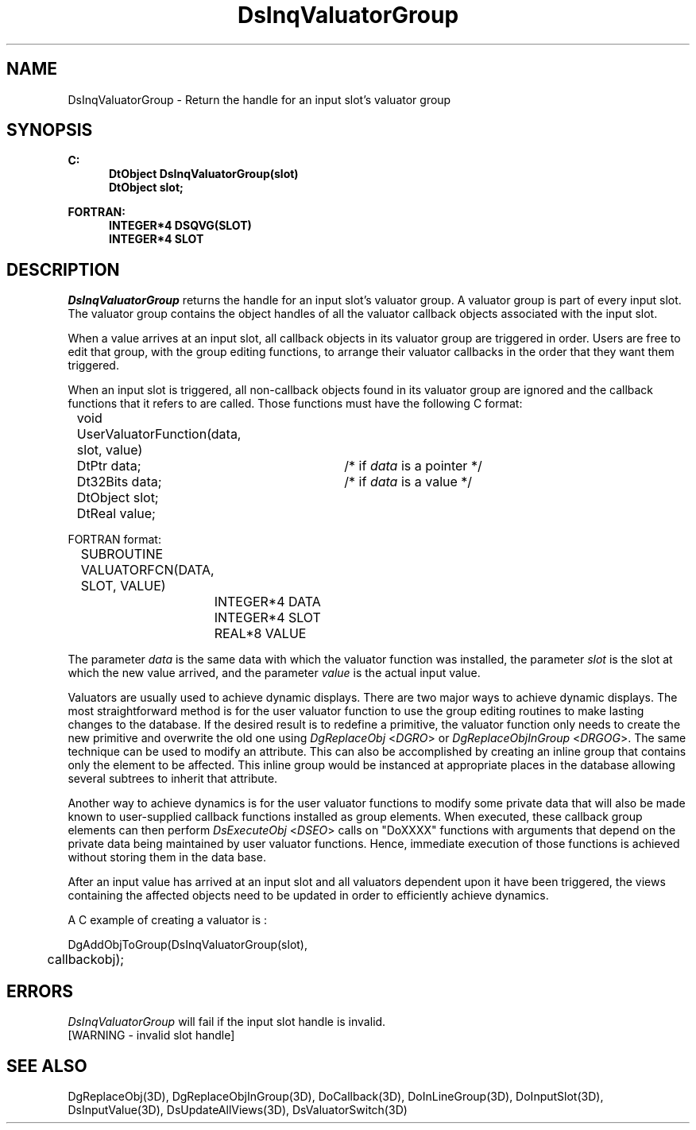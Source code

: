 .\"#ident "%W% %G%"
.\"
.\" # Copyright (C) 1994 Kubota Graphics Corp.
.\" # 
.\" # Permission to use, copy, modify, and distribute this material for
.\" # any purpose and without fee is hereby granted, provided that the
.\" # above copyright notice and this permission notice appear in all
.\" # copies, and that the name of Kubota Graphics not be used in
.\" # advertising or publicity pertaining to this material.  Kubota
.\" # Graphics Corporation MAKES NO REPRESENTATIONS ABOUT THE ACCURACY
.\" # OR SUITABILITY OF THIS MATERIAL FOR ANY PURPOSE.  IT IS PROVIDED
.\" # "AS IS", WITHOUT ANY EXPRESS OR IMPLIED WARRANTIES, INCLUDING THE
.\" # IMPLIED WARRANTIES OF MERCHANTABILITY AND FITNESS FOR A PARTICULAR
.\" # PURPOSE AND KUBOTA GRAPHICS CORPORATION DISCLAIMS ALL WARRANTIES,
.\" # EXPRESS OR IMPLIED.
.\"
.TH DsInqValuatorGroup 3D  "Dore"
.SH NAME
DsInqValuatorGroup \- Return the handle for an input slot's valuator group
.SH SYNOPSIS
.nf
.ft 3
C:
.in  +.5i
DtObject DsInqValuatorGroup(slot)
DtObject slot;
.sp
.in -.5i
FORTRAN:
.in +.5i
INTEGER*4 DSQVG(SLOT)
INTEGER*4 SLOT
.in -.5i
.fi
.SH DESCRIPTION
.IX DSQVG
.IX DsInqValuatorGroup
.I DsInqValuatorGroup
returns the handle for an input slot's valuator group.
A valuator group is part of every input slot.  The valuator group
contains the object handles of all the valuator callback
objects associated with the input slot.
.PP
When a value arrives at an input slot,
all callback objects in its valuator group are triggered in order.
Users are free to edit that group, with the group editing functions, to
arrange their valuator callbacks in the order that they want them triggered.
.PP
When an input slot is triggered, all non-callback objects found in its
valuator group are ignored and the callback functions that it refers
to are called.
Those functions must have the following C format:
.nf

	void UserValuatorFunction(data, slot, value)
		DtPtr data;	/* if \f2data\fP is a pointer */
		Dt32Bits data;	/* if \f2data\fP is a value */
		DtObject slot;
		DtReal   value;

FORTRAN format:

	SUBROUTINE VALUATORFCN(DATA, SLOT, VALUE)
		INTEGER*4 DATA
		INTEGER*4 SLOT
		REAL*8 VALUE
	
.fi
.PP
The parameter \f2data\fP is the same data with which the
valuator function was installed, the parameter \f2slot\fP is the slot
at which the new value arrived, and the parameter \f2value\fP is the
actual input value.
.PP
Valuators are usually used to achieve dynamic displays.
There are two major ways to achieve dynamic displays.
The most straightforward method is for the user valuator function to use the
group editing routines to make lasting changes to the
database.  
If the desired result is to redefine a primitive, the valuator
function only needs to create the new primitive and overwrite the old
one using \f2DgReplaceObj\fP <\f2DGRO\fP> or \f2DgReplaceObjInGroup\fP
<\f2DRGOG\fP>.
The same technique can be used to modify an attribute.
This can also be accomplished by creating an inline group that contains only
the element to be affected.
This inline group would be instanced at appropriate
places in the database allowing several subtrees to inherit that attribute.
.PP
Another way to achieve dynamics is for the user valuator functions to
modify some private data that will also be made known to user-supplied callback
functions installed as group elements.
When executed, these callback group elements can then perform
\f2DsExecuteObj\fP <\f2DSEO\fP> calls on "DoXXXX" 
functions with arguments that depend on the private
data being maintained by user valuator functions.  Hence,
immediate execution of those functions is achieved without storing
them in the data base.
.PP
After an input value has arrived at an input slot
and all valuators dependent upon it have been triggered,
the views containing the affected objects need to
be updated in order to efficiently achieve dynamics. 
.PP
A C example of creating a valuator is :
.nf

      DgAddObjToGroup(DsInqValuatorGroup(slot), 
	callbackobj);
.fi
.SH ERRORS
.I DsInqValuatorGroup
will fail if the input slot handle is invalid.
.TP 15
[WARNING - invalid slot handle]
.SH "SEE ALSO"
.na
.nh
DgReplaceObj(3D), DgReplaceObjInGroup(3D), DoCallback(3D), DoInLineGroup(3D),
DoInputSlot(3D), DsInputValue(3D),
DsUpdateAllViews(3D), DsValuatorSwitch(3D)
.ad
.hy
